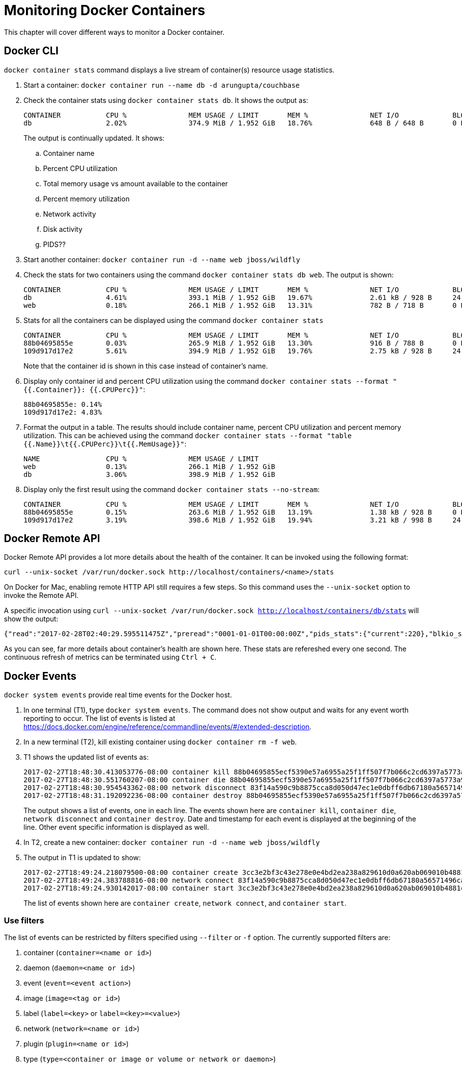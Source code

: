 :imagesdir: images

= Monitoring Docker Containers

This chapter will cover different ways to monitor a Docker container.

== Docker CLI

`docker container stats` command displays a live stream of container(s) resource usage statistics.

. Start a container: `docker container run --name db -d arungupta/couchbase`
. Check the container stats using `docker container stats db`. It shows the output as:
+
```
CONTAINER           CPU %               MEM USAGE / LIMIT       MEM %               NET I/O             BLOCK I/O           PIDS
db                  2.02%               374.9 MiB / 1.952 GiB   18.76%              648 B / 648 B       0 B / 156 kB        156
```
+
The output is continually updated. It shows:
+
.. Container name
.. Percent CPU utilization
.. Total memory usage vs amount available to the container
.. Percent memory utilization
.. Network activity
.. Disk activity
.. PIDS??
+
. Start another container: `docker container run -d --name web jboss/wildfly`
. Check the stats for two containers using the command `docker container stats db web`. The output is shown:
+
```
CONTAINER           CPU %               MEM USAGE / LIMIT       MEM %               NET I/O             BLOCK I/O           PIDS
db                  4.61%               393.1 MiB / 1.952 GiB   19.67%              2.61 kB / 928 B     24.6 kB / 799 kB    219
web                 0.18%               266.1 MiB / 1.952 GiB   13.31%              782 B / 718 B       0 B / 4.1 kB        53
```
+
. Stats for all the containers can be displayed using the command `docker container stats`
+
```
CONTAINER           CPU %               MEM USAGE / LIMIT       MEM %               NET I/O             BLOCK I/O           PIDS
88b04695855e        0.03%               265.9 MiB / 1.952 GiB   13.30%              916 B / 788 B       0 B / 4.1 kB        51
109d917d17e2        5.61%               394.9 MiB / 1.952 GiB   19.76%              2.75 kB / 928 B     24.6 kB / 807 kB    219
```
+
Note that the container id is shown in this case instead of container's name.
+
. Display only container id and percent CPU utilization using the command `docker container stats --format "{{.Container}}: {{.CPUPerc}}"`:
+
```
88b04695855e: 0.14%
109d917d17e2: 4.83%
```
+
. Format the output in a table. The results should include container name, percent CPU utilization and percent memory utilization. This can be achieved using the command `docker container stats --format "table {{.Name}}\t{{.CPUPerc}}\t{{.MemUsage}}"`:
+
```
NAME                CPU %               MEM USAGE / LIMIT
web                 0.13%               266.1 MiB / 1.952 GiB
db                  3.06%               398.9 MiB / 1.952 GiB
```
+
. Display only the first result using the command `docker container stats --no-stream`:
+
```
CONTAINER           CPU %               MEM USAGE / LIMIT       MEM %               NET I/O             BLOCK I/O           PIDS
88b04695855e        0.15%               263.6 MiB / 1.952 GiB   13.19%              1.38 kB / 928 B     0 B / 4.1 kB        51
109d917d17e2        3.19%               398.6 MiB / 1.952 GiB   19.94%              3.21 kB / 998 B     24.6 kB / 1.16 MB   220
```

== Docker Remote API

Docker Remote API provides a lot more details about the health of the container. It can be invoked using the following format:

```
curl --unix-socket /var/run/docker.sock http://localhost/containers/<name>/stats
```

On Docker for Mac, enabling remote HTTP API still requires a few steps. So this command uses the `--unix-socket` option to invoke the Remote API.

A specific invocation using `curl --unix-socket /var/run/docker.sock http://localhost/containers/db/stats` will show the output:

```
{"read":"2017-02-28T02:40:29.595511475Z","preread":"0001-01-01T00:00:00Z","pids_stats":{"current":220},"blkio_stats":{"io_service_bytes_recursive":[{"major":254,"minor":0,"op":"Read","value":212992},{"major":254,"minor":0,"op":"Write","value":1339392},{"major":254,"minor":0,"op":"Sync","value":1257472},{"major":254,"minor":0,"op":"Async","value":294912},{"major":254,"minor":0,"op":"Total","value":1552384}],"io_serviced_recursive":[{"major":254,"minor":0,"op":"Read","value":3},{"major":254,"minor":0,"op":"Write","value":249},{"major":254,"minor":0,"op":"Sync","value":230},{"major":254,"minor":0,"op":"Async","value":22},{"major":254,"minor":0,"op":"Total","value":252}],"io_queue_recursive":[],"io_service_time_recursive":[],"io_wait_time_recursive":[],"io_merged_recursive":[],"io_time_recursive":[],"sectors_recursive":[]},"num_procs":0,"storage_stats":{},"cpu_stats":{"cpu_usage":{"total_usage":83724160991,"percpu_usage":[30641144914,10843586791,11798818901,30440610385],"usage_in_kernelmode":12390000000,"usage_in_usermode":15170000000},"system_cpu_usage":132730290000000,"throttling_data":{"periods":0,"throttled_periods":0,"throttled_time":0}},"precpu_stats":{"cpu_usage":{"total_usage":0,"usage_in_kernelmode":0,"usage_in_usermode":0},"throttling_data":{"periods":0,"throttled_periods":0,"throttled_time":0}},"memory_stats":{"usage":419139584,"max_usage":426778624,"stats":{"active_anon":404185088,"active_file":20480,"cache":1589248,"dirty":12288,"hierarchical_memory_limit":9223372036854771712,"hierarchical_memsw_limit":9223372036854771712,"inactive_anon":0,"inactive_file":1568768,"mapped_file":122880,"pgfault":226379,"pgmajfault":2,"pgpgin":202886,"pgpgout":103818,"rss":404193280,"rss_huge":0,"swap":0,"total_active_anon":404185088,"total_active_file":20480,"total_cache":1589248,"total_dirty":12288,"total_inactive_anon":0,"total_inactive_file":1568768,"total_mapped_file":122880,"total_pgfault":226379,"total_pgmajfault":2,"total_pgpgin":202886,"total_pgpgout":103818,"total_rss":404193280,"total_rss_huge":0,"total_swap":0,"total_unevictable":0,"total_writeback":0,"unevictable":0,"writeback":0},"limit":2095898624},"name":"/db","id":"109d917d17e241713341b3d03470444c0144510f1e6de726eb72e1d6786a3e5d","networks":{"eth0":{"rx_bytes":3342,"rx_packets":57,"rx_errors":0,"rx_dropped":0,"tx_bytes":998,"tx_packets":13,"tx_errors":0,"tx_dropped":0}}}
```

As you can see, far more details about container's health are shown here. These stats are refereshed every one second. The continuous refresh of metrics can be terminated using `Ctrl + C`.

== Docker Events

`docker system events` provide real time events for the Docker host.

. In one terminal (T1), type `docker system events`. The command does not show output and waits for any event worth reporting to occur. The list of events is listed at https://docs.docker.com/engine/reference/commandline/events/#/extended-description.
. In a new terminal (T2), kill existing container using `docker container rm -f web`.
. T1 shows the updated list of events as:
+
```
2017-02-27T18:48:30.413053776-08:00 container kill 88b04695855ecf5390e57a6955a25f1ff507f7b066c2cd6397a5773a9e7e683f (build-date=20161214, image=jboss/wildfly, license=GPLv2, name=web, signal=9, vendor=CentOS)
2017-02-27T18:48:30.551760207-08:00 container die 88b04695855ecf5390e57a6955a25f1ff507f7b066c2cd6397a5773a9e7e683f (build-date=20161214, exitCode=137, image=jboss/wildfly, license=GPLv2, name=web, vendor=CentOS)
2017-02-27T18:48:30.954543362-08:00 network disconnect 83f14a590c9b8875cca8d050d47ec1e0dbff6db67180a56571496cadbe579e10 (container=88b04695855ecf5390e57a6955a25f1ff507f7b066c2cd6397a5773a9e7e683f, name=bridge, type=bridge)
2017-02-27T18:48:31.192092236-08:00 container destroy 88b04695855ecf5390e57a6955a25f1ff507f7b066c2cd6397a5773a9e7e683f (build-date=20161214, image=jboss/wildfly, license=GPLv2, name=web, vendor=CentOS)
```
+
The output shows a list of events, one in each line. The events shown here are `container kill`, `container die`, `network disconnect` and `container destroy`. Date and timestamp for each event is displayed at the beginning of the line. Other event specific information is displayed as well.
+
. In T2, create a new container: `docker container run -d --name web jboss/wildfly`
. The output in T1 is updated to show:
+
```
2017-02-27T18:49:24.218079500-08:00 container create 3cc3e2bf3c43e278e0e4bd2ea238a829610d0a620ab069010b4881c1bf8e096e (build-date=20161214, image=jboss/wildfly, license=GPLv2, name=web, vendor=CentOS)
2017-02-27T18:49:24.383788816-08:00 network connect 83f14a590c9b8875cca8d050d47ec1e0dbff6db67180a56571496cadbe579e10 (container=3cc3e2bf3c43e278e0e4bd2ea238a829610d0a620ab069010b4881c1bf8e096e, name=bridge, type=bridge)
2017-02-27T18:49:24.930142017-08:00 container start 3cc3e2bf3c43e278e0e4bd2ea238a829610d0a620ab069010b4881c1bf8e096e (build-date=20161214, image=jboss/wildfly, license=GPLv2, name=web, vendor=CentOS)
```
+
The list of events shown here are `container create`, `network connect`, and `container start`.

=== Use filters

The list of events can be restricted by filters specified using `--filter` or `-f` option. The currently supported filters are:

. container (`container=<name or id>`)
. daemon (`daemon=<name or id>`)
. event (`event=<event action>`)
. image (`image=<tag or id>`)
. label (`label=<key>` or `label=<key>=<value>`)
. network (`network=<name or id>`)
. plugin (`plugin=<name or id>`)
. type (`type=<container or image or volume or network or daemon>`)
. volume (`volume=<name or id>`)

Let's use these filters.

. Show events for a container by name
.. In T1, give the command `docker system events -f container=db`.
.. In T2, terminate the `web` container as `docker container rm -f web`. 
.. T1 does not show any events because its only listening for events from `db` container.
. Show events for an event
.. In T1, give the command `docker system events -f event=create`.
.. In T2, create a container `docker container run -d --name web2 jboss/wildfly`
.. T1 shows the event for container creation
+
```
2017-02-28T12:55:45.631795937-08:00 container create 4728dab7c27816351423d64e60adf21a0246c1006b1131655d8b66fc82e8b324 (build-date=20161214, image=jboss/wildfly, license=GPLv2, name=dreamy_lamport, vendor=CentOS)
```
+
.. In T2, terminate the container `docker container rm -f web2`
.. T1 does not show any additional events because its only looking for create events
.. More samples are explained at https://docs.docker.com/engine/reference/commandline/events/#/filter-events-by-criteria.

== Prometheus

Docker 1.13 adds an experimental Prometheus-style endpoint with basic metrics on containers, images and other daemon state. This support is only available in Experimental build.

. For Docker for Mac, click on Docker icon in the status menu
. Select `Preferences...`, `Daemon`, `Advanced` tab
. Update daemon settings:
+
```
{
  "metrics-addr" : "0.0.0.0:1337",
  "experimental" : true
}
```
+
. Click on `Apply & Restart` to restart the daemon
+
image::docker-mac-metrics-endpoint.png[]
+
. Show the complete list of metrics using `curl http://localhost:1337/metrics`
. Show the list of engine metrics using `curl http://localhost:1337/metrics | grep engine`

=== Prometheus node scraper

Prometheus collects metrics from monitored targets by scraping metrics HTTP endpoints on these targets. Since Prometheus also exposes data in the same manner about itself, it can also scrape and monitor its own health.

. Create a new directory `prometheus` and change directory
. Create `prometheus.yml`
+
```
# A scrape configuration scraping a Node Exporter and the Prometheus server
# itself.
scrape_configs:
  # Scrape Prometheus itself every 5 seconds.
  - job_name: 'prometheus'
    scrape_interval: 5s
    static_configs:
      - targets: ['localhost:9090']
```
+
This will be scraping metrics for the Prometheus container that will be started on port 9090.
+
. Start Prometheus container:
+
```
docker run \
  -d \
  --name metrics \
  -p 9090:9090 \
  -v `pwd`:/etc/prometheus \
  prom/prometheus
```
+
. Prometheus dashboard is at http://localhost:9090
. Show the list of metrics
+
image::prometheus-metrics.png[]
+
. Choose `http_request_duration_microseconds`
. Switch from `Console` to `Graph`
.. Change the duration from `1h` to `5m`
+
image::prometheus-metrics2.png[]
+
. Stop the container: `docker container rm -f metrics`

== cAdvisor

https://github.com/google/cadvisor[cAdvisor] (Container Advisor) provides resource usage and performance characteristics running containers.

. Run `cAdvisor`
+
```
docker container run \
  --volume=/:/rootfs:ro \
  --volume=/var/run:/var/run:rw \
  --volume=/sys:/sys:ro \
  --volume=/var/lib/docker/:/var/lib/docker:ro \
  --publish=8080:8080 \
  --detach=true \
  --name=cadvisor \
  google/cadvisor:latest
```
+
. Dashboard is available at http://localhost:8080
+
image::cadvisor-default-dashboard.png[]
+
. A high-level CPU and Memory utilization is shown. More details about CPU, memory, network and filesystem usage is shown in the same page. CPU usage looks like as shown:
+
image::cadvisor-cpu-snapshot.png[]
+
. All Docker containers are in `/docker` sub-container.
+
image::cadvisor-docker-metrics.png[]
+
Click on any of the containers and see more details about the container.

cAdvisor samples once a second and has historical data for only one minute. The data generated from https://github.com/google/cadvisor/blob/master/docs/storage/influxdb.md[cAdvisor can be exported to InfluxDB]. Optionally, you may use a Grafana front end to visualize the data as explained in https://www.brianchristner.io/how-to-setup-docker-monitoring/[How to setup Docker monitoring].

